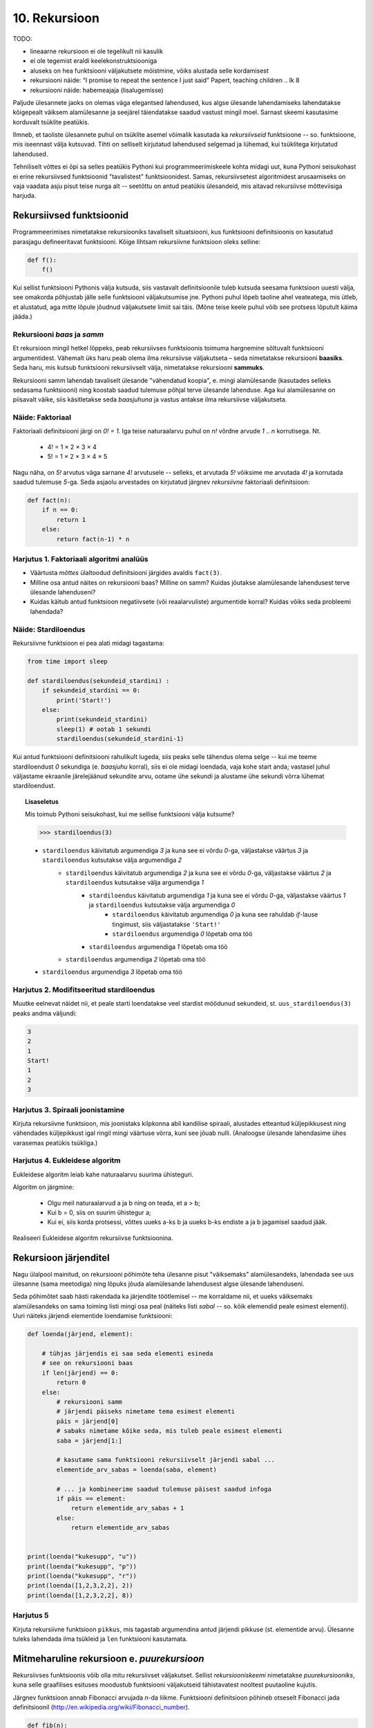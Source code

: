 **************
10. Rekursioon
**************

TODO:

* lineaarne rekursioon ei ole tegelikult nii kasulik
* ei ole tegemist eraldi keelekonstruktsiooniga
* aluseks on hea funktsiooni väljakutsete mõistmine, võiks alustada selle kordamisest
* rekursiooni näide: “I promise to repeat the sentence I just said” Papert, teaching children .. lk 8
* rekursiooni näide: habemeajaja (lisalugemisse)

Paljude ülesannete jaoks on olemas väga elegantsed lahendused, kus algse ülesande lahendamiseks lahendatakse kõigepealt väiksem alamülesanne ja seejärel täiendatakse saadud vastust mingil moel. Sarnast skeemi kasutasime korduvalt tsüklite peatükis.

Ilmneb, et taoliste ülesannete puhul on tsüklite asemel võimalik kasutada ka *rekursiivseid* funktsioone -- so. funktsioone, mis iseennast välja kutsuvad. Tihti on selliselt kirjutatud lahendused selgemad ja lühemad, kui tsüklitega kirjutatud lahendused.

Tehniliselt võttes ei õpi sa selles peatükis Pythoni kui programmeerimiskeele kohta midagi uut, kuna Pythoni seisukohast ei erine rekursiivsed funktsioonid "tavalistest" funktsioonidest. Samas, rekursiivsetest algoritmidest arusaamiseks on vaja vaadata asju pisut teise nurga alt -- seetõttu on antud peatükis ülesandeid, mis aitavad rekursiivse mõtteviisiga harjuda. 


Rekursiivsed funktsioonid
========================================================================
Programmeerimises nimetatakse rekursiooniks tavaliselt situatsiooni, kus funktsiooni definitsioonis on kasutatud parasjagu defineeritavat funktsiooni. Kõige lihtsam rekursiivne funktsioon oleks selline:

.. sourcecode:: py3

    def f():
        f()

Kui sellist funktsiooni Pythonis välja kutsuda, siis vastavalt definitsioonile tuleb kutsuda seesama funktsioon uuesti välja, see omakorda põhjustab jälle selle funktsiooni väljakutsumise jne. Pythoni puhul lõpeb taoline ahel veateatega, mis ütleb, et alustatud, aga mitte lõpule jõudnud väljakutsete limiit sai täis. (Mõne teise keele puhul võib see protsess lõputult käima jääda.)

Rekursiooni *baas* ja *samm*
-------------------------------------------------------------------------------------------------------
Et rekursioon mingil hetkel lõppeks, peab rekursiivses funktsioonis toimuma hargnemine sõltuvalt funktsiooni argumentidest. Vähemalt üks haru peab olema ilma rekursiivse väljakutseta – seda nimetatakse rekursiooni **baasiks**. Seda haru, mis kutsub funktsiooni rekursiivselt välja, nimetatakse rekursiooni **sammuks**.

Rekursiooni samm lahendab tavaliselt ülesande "vähendatud koopia", e. mingi alamülesande (kasutades selleks sedasama funktsiooni) ning koostab saadud tulemuse põhjal terve ülesande lahenduse. Aga kui alamülesanne on piisavalt väike, siis käsitletakse seda *baasjuhuna* ja vastus antakse ilma rekursiivse väljakutseta.


Näide: Faktoriaal
-------------------------------------------------------------------------------------------------------
Faktoriaali definitsiooni järgi on `0! = 1`. Iga teise naturaalarvu puhul on `n!` võrdne arvude `1` .. `n` korrutisega. Nt.

    * 4! = 1 × 2 × 3 × 4
    * 5! = 1 × 2 × 3 × 4 × 5
    
Nagu näha, on `5!` arvutus väga sarnane `4!` arvutusele -- selleks, et arvutada `5!` võiksime me arvutada `4!` ja korrutada saadud tulemuse `5`-ga. Seda asjaolu arvestades on kirjutatud järgnev *rekursiivne* faktoriaali definitsioon:

.. sourcecode:: py3

    def fact(n):
        if n == 0:
            return 1
        else:
            return fact(n-1) * n


Harjutus 1. Faktoriaali algoritmi analüüs
-------------------------------------------------------------------------------------------------------
* Väärtusta *mõttes* ülaltoodud definitsiooni järgides avaldis ``fact(3)``.
* Milline osa antud näites on rekursiooni baas? Milline on samm? Kuidas jõutakse alamülesande lahendusest terve ülesande lahenduseni?
* Kuidas käitub antud funktsioon negatiivsete (või reaalarvuliste) argumentide korral? Kuidas võiks seda probleemi lahendada?


Näide: Stardiloendus
-------------------------------------------------------------------------------------------------------
Rekursiivne funktsioon ei pea alati midagi tagastama:

.. sourcecode:: py3

    from time import sleep

    def stardiloendus(sekundeid_stardini) :
        if sekundeid_stardini == 0:
            print('Start!')
        else:
            print(sekundeid_stardini)
            sleep(1) # ootab 1 sekundi
            stardiloendus(sekundeid_stardini-1)
    

Kui antud funktsiooni definitsiooni rahulikult lugeda, siis peaks selle tähendus olema selge -- kui me teeme stardiloendust `0` sekundiga (e. *baasjuhu* korral), siis ei ole midagi loendada, vaja kohe start anda; vastasel juhul väljastame ekraanile järelejäänud sekundite arvu, ootame ühe sekundi ja alustame ühe sekundi võrra lühemat stardiloendust. 
     
.. topic:: Lisaseletus

    Mis toimub Pythoni seisukohast, kui me sellise funktsiooni välja kutsume?

    .. sourcecode:: py3

        >>> stardiloendus(3)

    * ``stardiloendus`` käivitatub argumendiga `3` ja kuna see ei võrdu `0`-ga, väljastakse väärtus `3`  ja ``stardiloendus`` kutsutakse välja argumendiga `2`
        * ``stardiloendus`` käivitatub argumendiga `2` ja kuna see ei võrdu `0`-ga, väljastakse väärtus `2` ja ``stardiloendus`` kutsutakse välja argumendiga `1`
            * ``stardiloendus`` käivitatub argumendiga `1` ja kuna see ei võrdu `0`-ga, väljastakse väärtus `1` ja ``stardiloendus`` kutsutakse välja argumendiga `0`
                * ``stardiloendus`` käivitatub argumendiga `0` ja kuna see rahuldab `if`-lause tingimust, siis väljastatakse ``'Start!'`` 
                * ``stardiloendus`` argumendiga `0` lõpetab oma töö
            * ``stardiloendus`` argumendiga `1` lõpetab oma töö
        * ``stardiloendus`` argumendiga `2` lõpetab oma töö
    * ``stardiloendus`` argumendiga `3` lõpetab oma töö

Harjutus 2. Modifitseeritud stardiloendus
-------------------------------------------------------------------------------------------------------
Muutke eelnevat näidet nii, et peale starti loendatakse veel stardist möödunud sekundeid, st. ``uus_stardiloendus(3)`` peaks andma väljundi:

.. sourcecode:: none

    3
    2
    1
    Start!
    1
    2
    3

Harjutus 3. Spiraali joonistamine
-------------------------------------------------------------------------------------------------------
Kirjuta rekursiivne funktsioon, mis joonistaks kilpkonna abil kandilise spiraali, alustades etteantud küljepikkusest ning vähendades küljepikkust igal ringil mingi väärtuse võrra, kuni see jõuab nulli.  (Analoogse ülesande lahendasime ühes varasemas peatükis tsükliga.)

Harjutus 4. Eukleidese algoritm
-------------------------------------------------------------------------------------------------------
Eukleidese algoritm leiab kahe naturaalarvu suurima ühisteguri.

Algoritm on järgmine:

    * Olgu meil naturaalarvud a ja b ning on teada, et a > b;
    * Kui b = 0, siis on suurim ühistegur a;
    * Kui ei, siis korda protsessi, võttes uueks a-ks b ja uueks b-ks endiste a ja b jagamisel saadud jääk.

Realiseeri Eukleidese algoritm rekursiivse funktsioonina.

Rekursioon järjenditel
========================================================================
Nagu ülalpool mainitud, on rekursiooni põhimõte teha ülesanne pisut "väiksemaks" alamülesandeks, lahendada see uus ülesanne (sama meetodiga) ning lõpuks jõuda alamülesande lahendusest algse ülesande lahenduseni.

Seda põhimõtet saab hästi rakendada ka järjendite töötlemisel -- me korraldame nii, et uueks väiksemaks alamülesandeks on sama toiming listi mingi osa peal (näiteks listi *sabal* -- so. kõik elemendid peale esimest elementi). Uuri näiteks järjendi elementide loendamise funktsiooni:

.. sourcecode:: py3

    def loenda(järjend, element):
    
        # tühjas järjendis ei saa seda elementi esineda
        # see on rekursiooni baas
        if len(järjend) == 0: 
            return 0
        else:
            # rekursiooni samm
            # järjendi päiseks nimetame tema esimest elementi
            päis = järjend[0]
            # sabaks nimetame kõike seda, mis tuleb peale esimest elementi
            saba = järjend[1:]

            # kasutame sama funktsiooni rekursiivselt järjendi sabal ...
            elementide_arv_sabas = loenda(saba, element)

            # ... ja kombineerime saadud tulemuse päisest saadud infoga
            if päis == element:
                return elementide_arv_sabas + 1
            else:
                return elementide_arv_sabas


    print(loenda("kukesupp", "u"))
    print(loenda("kukesupp", "p"))
    print(loenda("kukesupp", "r"))
    print(loenda([1,2,3,2,2], 2))
    print(loenda([1,2,3,2,2], 8))

Harjutus 5
-------------------------------------------------------------------------------------------------------
Kirjuta rekursiivne funktsioon ``pikkus``, mis tagastab argumendina antud järjendi pikkuse (st. elementide arvu). Ülesanne tuleks lahendada ilma tsükleid ja ``len`` funktsiooni kasutamata.


Mitmeharuline rekursioon e. *puurekursioon*
========================================================================
Rekursiivses funktsioonis võib olla mitu rekursiivset väljakutset. Sellist *rekursiooniskeemi* nimetatakse *puurekursiooniks*, kuna selle graafilises esituses moodustub funktsiooni väljakutseid tähistavatest nooltest puutaoline kujutis. 

Järgnev funktsioon annab Fibonacci arvujada *n*-da liikme. Funktsiooni definitsioon põhineb otseselt Fibonacci jada definitsioonil (http://en.wikipedia.org/wiki/Fibonacci_number).

.. sourcecode:: py3

    def fib(n):
        if n == 0:
            return 0
        elif n == 1:
            return 1
        else:
            return fib(n-1) + fib(n-2)

Harjutus 6. Fraktal
-------------------------------------------------------------------------------------------------------
Fraktalid on graafilised kujundid, milles kordub sama motiiv üha väiksemal kujul (loodetavasti paistab siit seos rekursiooniga).

Kirjuta rekursiivne funktsioon, mis vastavalt etteantud tasemele joonistab vastava kujundi järgmiselt skeemilt (esimene kujund on tasemega 0, teine tasemega 1 jne):

.. image:: images/fraktal.png

Selle fraktali joonistamise mitteformaalne juhis: 0 tasemega fraktali joonistamiseks tuleb joonistada kriips; selleks, et joonistada fraktalit tasemega *n*, tuleb joonistada kriips ja selle kriipsu otsa paremale ja vasakule joonistada vähendatud suurusega fraktalid tasemega *n-1*.

.. hint::

    Ülesannet on lihtsam lahendada, kui korraldate nii, et funktsiooni lõpus on kilpkonn samas punktis ja sama suunaga nagu funkstiooni väljakutsel.


Harjutus 7. Kuulujutt
-------------------------------------------------------------------------------------------------------
Keegi laseb lahti kuulujutu, rääkides seda 3 inimesele. Iga tunni jooksul räägivad kõik, kes kuulujuttu juba teavad, selle edasi 3 inimesele, kes seda veel ei teadnud. Mitu inimest teavad kuulujuttu 10 tunni pärast?

Kirjuta rekursiivne funktsioon, mis annab selle ülesande vastuse suvalise tundide arvu korral.

Harjutus 8. Küülikud
-------------------------------------------------------------------------------------------------------
Üks XIII sajandi matemaatik tundis huvi küülikute paljunemise vastu. Ta koostas sellise ülesande: 

    * alguses on meil üks äsjasündinud emane ja üks äsjasündinud isane küülik
    * küülik saab suguküpseks ühe kuuga (ja ta kasutab oma uut staatust kohe ära)
    * küüliku tiinusperiood kestab 1 kuu (st. küülik poegib 1 kuu pärast viljastamist)
    * suguküps emane küülik poegib iga kuu järel ja sünnitab igal korral ühe emase ning ühe isase küüliku
    * oletame, et küülikud ei sure iial
    * mitu paari küülikuid on meil 12 kuu pärast?

Kirjuta üldisem funktsioon, mis annab vastuse suvalise arvu kuude kohta.
    

Näide: Argumentideta rekursioon
-------------------------------------------------------------------------------------------------------
Enamasti käib rekursioon muutuja järgi, mida edastatakse funktsiooni argumendina. Kui lõpetamistingimus on esitatud muul moel, võib rekursioon toimuda ka ilma väärtusi edastamata. Järgmine funktsioon laseb kasutajal arvata mündivisete tulemusi, kuni ta mõne neist õigesti arvab:

.. sourcecode:: py3

    from random import choice

    def mäng() :
        münt = choice(['kull', 'kiri'])
        arvamus = input("Arva, kas kull või kiri: ")
        
        if (münt == arvamus) :
           print("Arvasid õigesti!")
        else:
           print("Proovi veelkord")
           mäng()
    
    mäng()



Rekursiivsed andmestruktuurid
========================================================================
Eelmises peatükis vaatasime, kuidas järjendeid üksteise sisse pannes luua keerulisemaid andmestruktuure. Selle juures me aga alati arvestasime, mitu taset meie andmestruktuurides on. 

Alati pole tasemete arvu võimalik ette teada -- näiteks failisüsteemi puhul pole kaustade sügavus süsteemi poolt (otseselt) piiratud. Ilmneb, et rekursioon sobib ideaalselt taoliste andmestruktuuride töötlemiseks.

Vaatame kõigepealt ühte näiteprogrammi, mis liidab kokku kõik antud mitmemõõtmelises järjendis olevad arvud, olenemata sellest, mitme mõõtmega on tegemist:

.. sourcecode:: py3

    def liida(järjend):
        summa = 0
        for element in järjend:
            if isinstance(element, list):
                summa += liida(element)
            else:
                summa += element
        return summa

    print(liida([1, [2, 3], [[[[4, 5], 6]]], 7, 8]))
    print(liida([1, 2, 3, 4, 5, 6, 7, 8]))
        

Kuna me ei teadnud, kas mingil tasemel on meil järjendis veel järjendeid, või tulevad juba arvud, siis kasutasime funktsiooni ``isinstance`` elemendi andmetüübi testimiseks.

.. topic:: Kõrvalepõige

    Erinevates teooriates käsitletakse tihti ka naturaalarve rekursiivsete andmestruktuuridena. Meile tuttavaid vahendeid kasutades võiksime esimesi naturaalarve esitada näiteks järgnevalt:
    
    * 0 --- ``[]``
    * 1 --- ``[[]]``
    * 2 --- ``[[[]]]``
    * jne.

    Kas oskaksite kirjutada funktsiooni taoliselt esitatud naturaalarvude liitmiseks?

Harjutus 9. Kaustade läbimine
-------------------------------------------------------------------------------------------------------

Kirjuta programm, mis otsib etteantud nimega kaustast ja selle kõikidest alamkaustadest *mp3* faile ja kuvab nende nimed ekraanile.

Abiks on järgnevad Pythoni funktsioonid:

* http://docs.python.org/3/library/os.path.html#os.path.isdir
* http://docs.python.org/3/library/os.html#os.listdir

Järgnev programmilõik demonstreerib nende kasutamist:

.. sourcecode:: py3

    import os
    
    # topelt langkriipsud on vajalikud, kuna langkriipsul 
    # on Pythoni sõneliteraalides eritähendus
    kaustanimi = "c:\\mingi_kaust\\alamkaust"
    
    # os.listdir tagastab järjendi faili- ja kaustanimedega
    print(os.listdir(kaustanimi))
    
    # os.path.isdir ütleb, kas antud nime taga peitub kaust (mitte fail)
    print(os.path.isdir(kaustanimi))
    



Ülesanded
========================================================================

1. Kaustad ja järjendid
-------------------------------------------------------------------------------------------------------
Kirjuta funktsioon, mis etteantud kaustanime põhjal moodustab ja tagastab mitmemõõtmelise järjendi, kus iga alamkaust on omakorda esindatud järjendina ja failid on esindatud vastavas järjendis olevate sõnedena. Kui meil on näiteks selline kataloog:

* Muusika
    * Eesti musa
        * kaelakee_hääl.mp3
        * Bemmi kummid.mp3
    * miami_vice_theme.mp3

siis funktsioon peaks tagastama sellise järjendi:

    * ``[['kaelakee_hääl.mp3', 'Bemmi kummid.mp3'], 'miami_vice_theme.mp3']``

2. Arvamismäng
-------------------------------------------------------------------------------------------------------
Realiseeri 3. peatükis tutvustatud *Arvamismäng* kasutades tsüklite asemel rekursiooni. Programm peaks pidama arvet arvamiste arvu üle ja lõpetama töö, kui kasutaja on juba *n* korda ebaõnnestunult arvanud.


3. Cesaro fraktal
-------------------------------------------------------------------------------------------------------
Kirjuta funktsioon, mis võtab argumendiks joonepikkuse ja taseme numbri, ning joonistab kilpkonnaga vastava taseme Cesaro fraktali.

Järgneval pildid on Cesaro fraktali tasemed 1, 2, 3 ja 4:

.. image:: images/cesaro.png

.. hint::

    Alusta veidi lihtsamast fraktalist:
    
    .. image:: images/cesaro2.png
    
    Selleks et joonistada lihtsustatud fraktali tase *n*, tuleb:
    
    * joonistada fraktal tasemega *n-1*
    * pöörata (veidi vähem, kui 90 kraadi)
    * joonistada fraktal tasemega *n-1*
    * teha järsk pööre tagasi
    * joonistada fraktal tasemega *n-1*
    * pöörata
    * joonistada fraktal tasemega *n-1*
    
    Erijuht (baas) on tase 0, kus tuleb joonistada lihtsalt kriips

4. Kuulujutt ver.2
-------------------------------------------------------------------------------------------------------
Lahenda ülalpool toodud kuulujutu ülesandest ümberpööratud variant:

Antud on linnakese elanike arv *n*. Leida mitme tunni pärast teavad kuulujuttu kõik selle linnakese elanikud.

5. Vokaalide eemaldamine
-------------------------------------------------------------------------------------------------------
Kirjuta rekursiivne funktsioon ``konsonandid``, mis võtab argumendiks sõne ja tagastab sellest sõnest uue variandi, kus kõik vokaalid on eemaldatud, nt. ``konsonandid("kapitalist")`` peaks tagastama sõne ``"kptlst"``. Ülesanne tuleks lahendada ilma tsükleid kasutamata.

.. hint::

    Tuleta meelde ülaltpool esitatud näitefunktsiooni ``loenda``. Seal koguti rekursiivsete väljakutsete tulemused kokku üheks täisarvuks. Siin on vaja korjata tulemused kokku üheks sõneks.

6. Tagurpidi
-------------------------------------------------------------------------------------------------------
Kirjuta rekursiivne funktsioon ``tagurpidi``, mis võtab argumendiks järjendi ja tagastab selle elemendid uue järjendina vastupidises järjestuses. Nt. ``tagurpidi("stressed")`` peaks tagastama sõne ``"desserts"``. Ülesanne tuleks lahendada ilma tsükleid kasutamata. NB! see funktsioon peaks töötama ka tühja järjendi puhul!

.. hint::

    Tühja järjendi puhul on vastus lihtne. Pikemate järjendite puhul võib küsida ümberpööratud versiooni järjendi sabast (st. esimesele elemendile järgnevad elemendid) ja kombineerida (liita) see järjendi päisega (st. esimese elemendiga).


7. Efektiivsem Fibonacci
-------------------------------------------------------------------------------------------------------

.. note::

    Kui see ülesanne tundub liiga raske, siis lahenda selle asemel 9. ülesanne

Ülalpool toodud definitsioon Fibonacci arvude leidmiseks pole optimaalne, sest samu väärtusi peab arvutama mitu korda ning programmi tööaeg kasvab eksponentsiaalselt. Kirjuta funktsioon ümber selliselt, et sama argumendiga väljakutset ei toimuks mitu korda. 

.. hint:: 

     Kasuta funktsioonis ainult üht rekursiivset väljakutset, mis tagastab 2 väärtust st. kirjuta hoopis programm mitte ühe, vaid kahe järjestikuse Fibonacci arvu leidmiseks. Võrrelge antud näites toodud ja oma kirjutatud programmide töökiirust nt 30-da Fibonacci arvu leidmisel.


8. Projecteuler.net
-------------------------------------------------------------------------------------------------------
http://projecteuler.net/index.php?section=problems&id=15

9. Sugupuu
-------------------------------------------------------------------------------------------------------
.. note::

    Sarnane ülesanne oli antud ka praktikumiks. Nüüd aga tuleks see lahendada rekursiooniga. 
    
Antud on fail :download:`sugupuu.txt <downloads/sugupuu.txt>` sugulussidemetega (igal real on inimese nimi, koolon ning tema isa ja ema nimed). 

Loe esmalt andmed Pythoni sõnastikku (võtmeks inimese nimi, väärtuseks kaheelemendiline järjend tema isa ja ema nimedega).

Kirjuta rekursiivne funktsioon ``on_eellane``, mis võtab argumentideks kahe inimese nimed ja sugupuu sõnastiku ning tagastab ``True``, kui esimene inimene on teise eellane (st. isa või vanaema või vanaisa ema jne), vastasel juhul ``False``.

.. hint::

    A on B eellane, kui ta on B ema/isa või kui ta on B ema/isa eellane.

Lisalugemine
========================================================================

Rekursioon, müstika, huumor
-------------------------------------------------------------------------------------------------------
Mõned viited rekursiooniga seotud koomiksitele, piltidele, mõistetele:

* http://en.wikipedia.org/wiki/Ouroboros
* http://xkcd.com/244/
* http://www.regruntled.com/2009/08/07/recursive-comic/
* http://www.peteonsoftware.com/images/201108/InfiniteRecursion.jpg
* http://en.wikipedia.org/wiki/Drawing_Hands
* http://en.wikipedia.org/wiki/Recursive_acronym
* The Hasselhoffian Recursion 

Mitmetes programmeerimiskeelte õpikutes on terminoloogia osas taoline fragment: 

.. topic:: Terminid

    .. glossary::

        rekursioon
            vt. :term:`rekursioon`


Öeldakse veel, et rekursiooni mõistmiseks tuleb rekursiooni mõista.


Aritmeetilise avaldise väärtustaja
-------------------------------------------------------------------------------------------------------

.. note::
    See näide demonstreerib ühte ilusat rekursiivset algoritmi. Nagu rekursiivsete algoritmide puhul tavaline, võib see alguses aju "sõlme keerata" -- varu endale selle teema läbitöötamiseks piisavalt aega!

Ülesanne: Kirjutada funktsioon, mis võtab argumendiks sõne kujul aritmeetilise avaldise ja tagastab selle väärtuse. Avaldis võib sisaldada arve, aritmeetilisi operatsioone (``+``, ``-``, ``*``, ``/``) ning sulge (mitmel tasemel). Seal, kus sulge pole kasutatud, tuleb arvestada tavalise tehete järjekorraga.

(Lihtsuse mõttes võime esialgu eeldada, et kõik avaldise komponendid on üksteisest tühikutega eraldatud, nt. ``3 * ( -4 / 3.5 + ( 3 - 2 ) ) - 6`` -- sedasi on lihtsam avaldist komponentideks jagada.)

.. note::

    Enne edasi lugemist mõtle, kuidas sa sellise ülesande lahendaksite. Katseta! Milline ülesande aspekt valmistab kõige rohkem probleeme?
    
    Astu samm tagasi ja mõtle, milline võib olla aritmeetilise avaldise *struktuur*.

Alljärgnevalt on toodud mõned näited erineva struktuuriga avaldistest:

    * ``3`` --- arv
    * ``3 + 2`` --- liitmine, kus argumendid on arvud
    * ``3 * 10 + 2 * 10`` --- liitmine, kus argumendid on korrutised
    * ``3 - 2 - 6`` --- loetakse ``( 3 - 2 ) - 6``; so. lahutamine, kus vasak argument on lahutamine (``3 - 2``) ja parem argument on arv (``6``)
    * ``3 + 2 * 3`` --- loetakse ``3 + ( 2 * 3 )``; so. liitmine, kus vasak argument on arv ja parem argument on korrutamine
    * ``( 3 + 2 )`` --- sulgudes olev avaldis
    * ``( 3 + 2 ) * 3`` --- korrutamine, kus vasak argument on sulgudes olev avaldis ja parem argument on arv

Viimases kahes näites kasutasime avaldise struktuuri kirjelduses mõistet *avaldis* -- st. me kirjeldasime avaldise olemust *rekursiivselt*.

Enne edasi minemist defineerime abimõisted erinevatel kujudel avaldiste tähistamiseks:

    * `faktor` -- arv või sulgudes olev avaldis, nt. ``3`` või ``( 2 * 3 + ( 4 / 6 ) )``
    * `term` -- faktor või korrutis/jagatis, nt ``3``, ``( 2 * 3 + ( 4 / 6 ) )`` või ``2 * ( 3 + 4 )``. Pane tähele, et korrutise/jagatise vasak argument võib olla term aga parem argument on faktor (mõtle ``8 / 2 / 2`` struktuuri peale). 
    * `avaldis` -- term või liitmine/lahutamine. Liitmise/lahutamise vasak argument võib olla avaldis, aga parem argument on term.
    
Paneme samad mõisted kirja ka spetsiaalses notatsioonis, mida kasutatakse *grammatikate* esitamiseks (``|`` võib lugeda kui sõna *või*):

.. sourcecode:: none

    avaldis  :  term    |  avaldis ('+' | '-') term
    term     :  faktor  |  term    ('*' | '/') faktor
    faktor   :  arv | '(' avaldis ')'

Avaldise väärtustamise plaan on järgnev:

    * mugavuse mõttes teisendame sõne *märkide* järjendiks nii, et iga märk on kas mingi operaator, arv või sulg; edasine töö toimub märkide järjendi põhjal
    * loome iga avaldise tüübi jaoks eraldi funktsiooni (``loe_avaldis``, ``loe_term``, ``loe_faktor``), mis võtab argumendiks märkide järjendi, loeb järjendi lõpust selle jupi, mida ta tunneb (vastavalt avaldise, termi või faktori) ning tagastab selle jupi väärtuse. "Ära loetud" jupp eemaldatakse märkide järjendist -- seega muutub järjend igal etapil järjest lühemaks.
    * märkide järjendi lühendamiseks kasutame meetodit ``pop``, mis eemaldab ja tagastab järjendi viimase elemendi
    * kui kõik läheb ilusti, siis funktsiooni ``loe_avaldis`` töö lõpus on märkide järjend muutunud tühjaks järjendiks ja saadud vastus ongi avaldise väärtus.

Selle plaani põhjal on kirjutatud järgnev programm, mis toetub rekursiivsetele funktsioonidele:

.. sourcecode:: py3
    
    def väärtusta_avaldis(avaldis):
        # tühikuid nõudsime selleks, et osadeks jaotamine oleks lihtsam
        märgid = avaldis.split()
        tulemus = loe_avaldis(märgid)
        if märgid != []:
            print("Mingi jama, allesjäänud märgid:", märgid)
        return tulemus
    
    def loe_avaldis(märgid):
        # nagu avaldise grammatika ütleb, on avaldise lõpus alati term
        parem_argument = loe_term(märgid)
        
        # kui enne termi on operaator (+ või -), siis enne operaatorit peab olema avaldis
        if märgid != [] and märgid[-1] in ['+', '-']:
            operaator = märgid.pop() # pop tagastab ja eemaldab listi viimase elemendi
            vasak_argument = loe_avaldis(märgid)
            if operaator == '+':
                return vasak_argument + parem_argument
            else:
                return vasak_argument - parem_argument
                
        # kui liitmist/lahutamist pole, siis järelikult on tegemist
        # avaldise lihtsa variandiga (e. lihtsalt termiga)
        else:
            return parem_argument

    def loe_term(märgid):
        # selle funktsiooni ülesehitus on eelmisega analoogne
        parem_argument = loe_faktor(märgid)

        if märgid != [] and märgid[-1] in ['*', '/']:
            operaator = märgid.pop()
            vasak_argument = loe_term(märgid)
            if operaator == '*':
                return vasak_argument * parem_argument
            else:
                return vasak_argument / parem_argument
        else:
            return parem_argument

    def loe_faktor(märgid):
        märk = märgid.pop()
        
        if märk == ')': # tegemist on sulgudes oleva avaldisega
            tulemus = loe_avaldis(märgid)
            # nüüd on eeldatavasti viimaseks sümboliks '(', "loeme" ka selle ära
            sulg = märgid.pop()
            if sulg != '(':
                print("Mingi jama!")
            return tulemus
        else:
            # pop-itud märk peab olema arv
            return float(märk)

    print(väärtusta_avaldis("3"))
    print(väärtusta_avaldis("( 3 )"))
    print(väärtusta_avaldis("3 * ( -4 / 3.5 + ( 3 - 2 ) ) - 6"))
    print(väärtusta_avaldis("3 * 3"))
    print(väärtusta_avaldis("( 3 + 3 * 4 )"))
    print(väärtusta_avaldis("( 3 + 3 ) * 4"))
    print(väärtusta_avaldis("1 + 1 + 1 + 1"))
    print(väärtusta_avaldis("2 * 2 * 2 * 2"))

.. note::

    Selles programmis on lisaks *otsesele rekursioonile* mängus ka *kaudne rekursioon* -- nt. funktsioon ``loe_faktor`` ei kutsu küll otseselt iseend välja, kuid ta võib kutsuda välja funktsiooni ``loe_avaldis``, mis võib kutsuda välja ``loe_term``-i, mis võib kutsuda välja ``loe_faktor``-i.
    
.. topic:: Küsimus

    Miks ei võiks me alustada märkide järjendi läbimist algusest?

Labürintide genereerimine
-------------------------------------------------------------------------------------------------------
Üks huvitav näide rekursiooni kasutamisest on juhuslike labürintide genereerimine.

Kujutame ette, et meil on suur plokk betooni, kuhu me hakkame uuristama ploki külgedega paralleelseid ja aeg-ajalt täisnurga all pööravaid, mõnikord ka hargnevaid käike. Igal sammul on meil mitu võimalust, kuhupoole edasi uuristada. Üks võimalus probleemile läheneda, on uuristada üks juhuslik labürint otse ette, teine labürint vasakule ja kolmas paremale, aga selle, millisest "alam-labürindist" me alustame, valime juhuslikult. Selleks, et labürint ei tuleks triviaalne, jälgime, et me ei puuriks läbi seda seina, mille taga vahetult on juba üks käik uuristatud -- see tingimus tagab selle, et iga järgmise alam-labürindi võimalik ala on järjest väiksem (ilmselt märkate siin juba viidet rekursiooni põhimõtetele).

Selle algoritmi kohta võid täpsemalt uurida vastavast Wikipedia artiklist (http://en.wikipedia.org/wiki/Maze_generation_algorithm) või laadida alla ühe näiteprogrammi (:download:`mazes.py <downloads/mazes.py>`), mis kasutab Pygame nimelist Pythoni lisateeki (tuleb eraldi installeerida, saadaval aadressilt http://pygame.org). 
